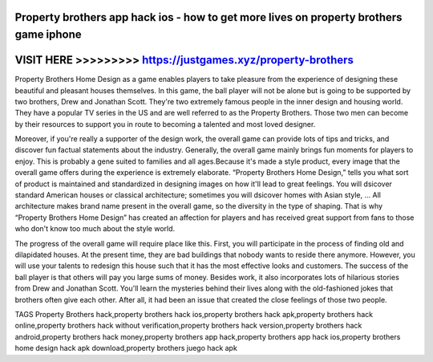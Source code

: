 Property brothers app hack ios - how to get more lives on property brothers game iphone
========================================================================================



VISIT HERE >>>>>>>>> https://justgames.xyz/property-brothers
============================================================


Property Brothers Home Design as a game enables players to take pleasure from the experience of designing these beautiful and pleasant houses themselves. In this game, the ball player will not be alone but is going to be supported by two brothers, Drew and Jonathan Scott. They're two extremely famous people in the inner design and housing world. They have a popular TV series in the US and are well referred to as the Property Brothers. Those two men can become by their resources to support you in route to becoming a talented and most loved designer.

Moreover, if you're really a supporter of the design work, the overall game can provide lots of tips and tricks, and discover fun factual statements about the industry. Generally, the overall game mainly brings fun moments for players to enjoy. This is probably a gene suited to families and all ages.Because it's made a style product, every image that the overall game offers during the experience is extremely elaborate. “Property Brothers Home Design,” tells you what sort of product is maintained and standardized in designing images on how it'll lead to great feelings. You will dsicover standard American houses or classical architecture; sometimes you will dsicover homes with Asian style, … All architecture makes brand name present in the overall game, so the diversity in the type of shaping. That is why “Property Brothers Home Design” has created an affection for players and has received great support from fans to those who don't know too much about the style world.
 
The progress of the overall game will require place like this. First, you will participate in the process of finding old and dilapidated houses. At the present time, they are bad buildings that nobody wants to reside there anymore. However, you will use your talents to redesign this house such that it has the most effective looks and customers. The success of the ball player is that others will pay you large sums of money. Besides work, it also incorporates lots of hilarious stories from Drew and Jonathan Scott. You'll learn the mysteries behind their lives along with the old-fashioned jokes that brothers often give each other. After all, it had been an issue that created the close feelings of those two people.
 
TAGS
Property Brothers hack,property brothers hack ios,property brothers hack apk,property brothers hack online,property brothers hack without verification,property brothers hack version,property brothers hack android,property brothers hack money,property brothers app hack,property brothers app hack ios,property brothers home design hack apk download,property brothers juego hack apk
